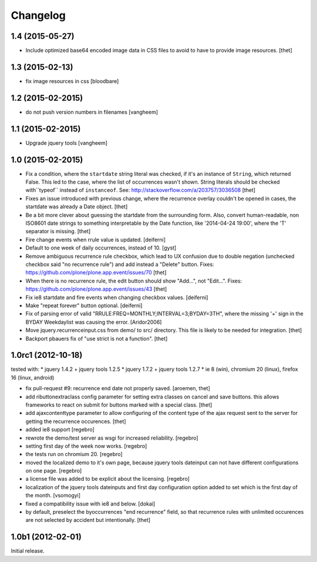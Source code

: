 Changelog
=========

1.4 (2015-05-27)
----------------

- Include optimized base64 encoded image data in CSS files to avoid to have to
  provide image resources.
  [thet]


1.3 (2015-02-13)
----------------

- fix image resources in css
  [bloodbare]


1.2 (2015-02-2015)
------------------

- do not push version numbers in filenames
  [vangheem]


1.1 (2015-02-2015)
------------------

- Upgrade jquery tools
  [vangheem]


1.0 (2015-02-2015)
------------------

- Fix a condition, where the ``startdate`` string literal was checked, if it's
  an instance of ``String``, which returned False. This led to the case, where
  the list of occurrences wasn't shown. String literals should be checked
  with``typeof`` instead of ``instanceof``.
  See: http://stackoverflow.com/a/203757/3036508
  [thet]

- Fixes an issue introduced with previous change, where the recurrence overlay
  couldn't be opened in cases, the startdate was already a Date object.
  [thet]

- Be a bit more clever about guessing the startdate from the surrounding form.
  Also, convert human-readable, non ISO8601 date strings to something
  interpretable by the Date function, like '2014-04-24 19:00', where the 'T'
  separator is missing.
  [thet]

- Fire change events when rrule value is updated.
  [deiferni]

- Default to one week of daily occurrences, instead of 10.
  [gyst]

- Remove ambiguous recurrence rule checkbox, which lead to UX confusion due to
  double negation (unchecked checkbox said "no recurrence rule") and add
  instead a "Delete" button.
  Fixes: https://github.com/plone/plone.app.event/issues/70
  [thet]

- When there is no recurrence rule, the edit button should show "Add...", not
  "Edit...". Fixes: https://github.com/plone/plone.app.event/issues/43
  [thet]

- Fix ie8 startdate and fire events when changing checkbox values.
  [deiferni]

- Make "repeat forever" button optional.
  [deiferni]

- Fix of parsing error of valid "RRULE:FREQ=MONTHLY;INTERVAL=3;BYDAY=3TH",
  where the missing '+' sign in the BYDAY Weekdaylist was causing the error.
  [Aridor2006]

- Move jquery.recurrenceinput.css from demo/ to src/ directory. This file is
  likely to be needed for integration.
  [thet]

- Backport pbauers fix of "use strict is not a function".
  [thet]


1.0rc1 (2012-10-18)
-------------------

tested with:
* jquery 1.4.2 + jquery tools 1.2.5
* jquery 1.7.2 + jquery tools 1.2.7
* ie 8 (win), chromium 20 (linux), firefox 16 (linux, android)


- fix pull-request #9: recurrence end date not properly saved.
  [aroemen, thet]

- add ributtonextraclass config parameter for setting extra classes on cancel
  and save buttons. this allows frameworks to react on submit for buttons
  marked with a special class.
  [thet]

- add ajaxcontenttype parameter to allow configuring of the content type of the
  ajax request sent to the server for getting the recurrence occurences.
  [thet]

- added ie8 support
  [regebro]

- rewrote the demo/test server as wsgi for increased reliability.
  [regebro]

- setting first day of the week now works.
  [regebro]

- the tests run on chromium 20.
  [regebro]

- moved the localized demo to it's own page, because jquery tools dateinput
  can not have different configurations on one page.
  [regebro]

- a license file was added to be explicit about the licensing.
  [regebro]

- localization of the jquery tools dateinputs and first day configuration
  option added to set which is the first day of the month.
  [vsomogyi]

- fixed a compatibility issue with ie8 and below.
  [dokai]

- by default, preselect the byoccurrences "end recurrence" field, so that
  recurrence rules with unlimited occurences are not selected by accident but
  intentionally.
  [thet]

1.0b1 (2012-02-01)
------------------

Initial release.
